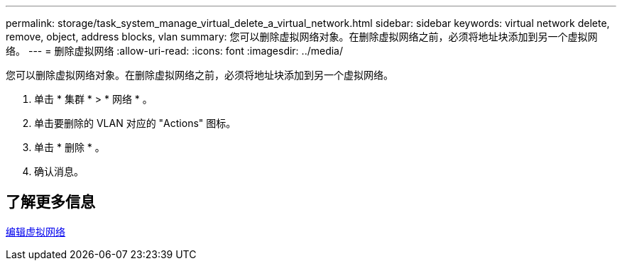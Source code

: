 ---
permalink: storage/task_system_manage_virtual_delete_a_virtual_network.html 
sidebar: sidebar 
keywords: virtual network delete, remove, object, address blocks, vlan 
summary: 您可以删除虚拟网络对象。在删除虚拟网络之前，必须将地址块添加到另一个虚拟网络。 
---
= 删除虚拟网络
:allow-uri-read: 
:icons: font
:imagesdir: ../media/


[role="lead"]
您可以删除虚拟网络对象。在删除虚拟网络之前，必须将地址块添加到另一个虚拟网络。

. 单击 * 集群 * > * 网络 * 。
. 单击要删除的 VLAN 对应的 "Actions" 图标。
. 单击 * 删除 * 。
. 确认消息。




== 了解更多信息

xref:task_system_manage_virtual_edit_a_virtual_network.adoc[编辑虚拟网络]
